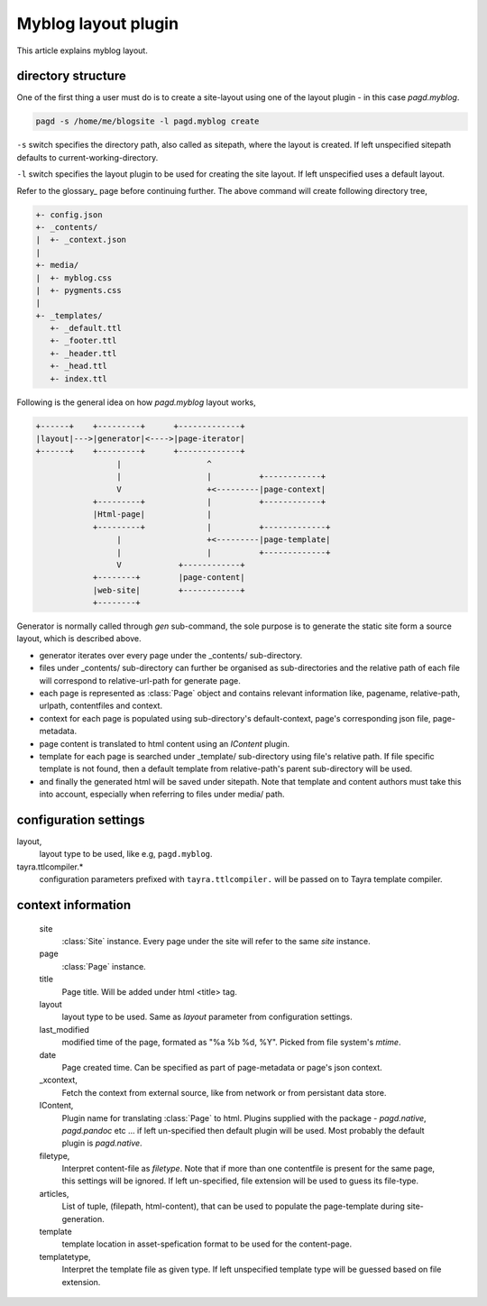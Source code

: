 Myblog layout plugin
===================

This article explains myblog layout.

directory structure
-------------------

One of the first thing a user must do is to create a site-layout using one of
the layout plugin - in this case `pagd.myblog`.

.. code-block:: bash

    pagd -s /home/me/blogsite -l pagd.myblog create

``-s`` switch specifies the directory path, also called as sitepath, where
the layout is created. If left unspecified sitepath defaults to
current-working-directory.

``-l`` switch specifies the layout plugin to be used for creating the site
layout. If left unspecified uses a default layout.

Refer to the glossary_ page before continuing further. The above command will
create following directory tree,

.. code-block:: text

    +- config.json
    +- _contents/
    |  +- _context.json
    |
    +- media/
    |  +- myblog.css
    |  +- pygments.css
    |
    +- _templates/
       +- _default.ttl
       +- _footer.ttl
       +- _header.ttl
       +- _head.ttl
       +- index.ttl

Following is the general idea on how `pagd.myblog` layout works,

.. code-block:: text

       +------+    +---------+      +-------------+
       |layout|--->|generator|<---->|page-iterator| 
       +------+    +---------+      +-------------+
                        |                  ^
                        |                  |          +------------+
                        V                  +<---------|page-context|
                   +---------+             |          +------------+
                   |Html-page|             |       
                   +---------+             |          +-------------+
                        |                  +<---------|page-template|
                        |                  |          +-------------+
                        V            +------------+
                   +--------+        |page-content|
                   |web-site|        +------------+
                   +--------+      


Generator is normally called through `gen` sub-command, the sole purpose is to
generate the static site form a source layout, which is described above.

- generator iterates over every page under the _contents/ sub-directory.
- files under _contents/ sub-directory can further be organised as
  sub-directories and the relative path of each file will correspond to
  relative-url-path for generate page.
- each page is represented as :class:`Page` object and contains relevant
  information like, pagename, relative-path, urlpath, contentfiles and
  context.
- context for each page is populated using sub-directory's default-context,
  page's corresponding json file, page-metadata.
- page content is translated to html content using an `IContent` plugin.
- template for each page is searched under _template/ sub-directory using
  file's relative path. If file specific template is not found, then a default
  template from relative-path's parent sub-directory will be used.
- and finally the generated html will be saved under sitepath. Note that
  template and content authors must take this into account, especially when
  referring to files under media/ path.
  
configuration settings
----------------------
  
layout,
    layout type to be used, like e.g, ``pagd.myblog``.

tayra.ttlcompiler.*
    configuration parameters prefixed with ``tayra.ttlcompiler.`` will be
    passed on to Tayra template compiler.


context information
-------------------

  site
    :class:`Site` instance. Every page under the site will refer to the same
    `site` instance.

  page
    :class:`Page` instance.

  title
    Page title. Will be added under html <title> tag.

  layout
    layout type to be used. Same as `layout` parameter from configuration
    settings.

  last_modified
    modified time of the page, formated as "%a %b %d, %Y". Picked from
    file system's `mtime`.

  date
    Page created time. Can be specified as part of page-metadata or page's
    json context.

  _xcontext,
    Fetch the context from external source, like from network or from persistant
    data store.

  IContent,
    Plugin name for translating :class:`Page` to html. Plugins supplied with
    the package - `pagd.native`, `pagd.pandoc` etc ... if left un-specified
    then default plugin will be used. Most probably the default plugin is
    `pagd.native`.

  filetype,
    Interpret content-file as `filetype`. Note that if more than one contentfile
    is present for the same page, this settings will be ignored. If left
    un-specified, file extension will be used to guess its file-type.

  articles,
    List of tuple, (filepath, html-content), that can be used to populate the
    page-template during site-generation.

  template
    template location in asset-spefication format to be used for the
    content-page.

  templatetype,
    Interpret the template file as given type. If left unspecified template type
    will be guessed based on file extension.

